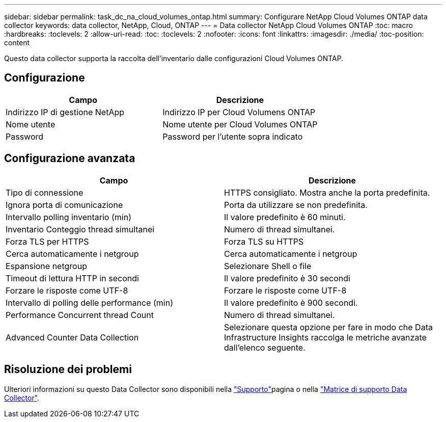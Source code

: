 ---
sidebar: sidebar 
permalink: task_dc_na_cloud_volumes_ontap.html 
summary: Configurare NetApp Cloud Volumes ONTAP data collector 
keywords: data collector, NetApp, Cloud, ONTAP 
---
= Data collector NetApp Cloud Volumes ONTAP
:toc: macro
:hardbreaks:
:toclevels: 2
:allow-uri-read: 
:toc: 
:toclevels: 2
:nofooter: 
:icons: font
:linkattrs: 
:imagesdir: ./media/
:toc-position: content


[role="lead"]
Questo data collector supporta la raccolta dell'inventario dalle configurazioni Cloud Volumes ONTAP.



== Configurazione

[cols="2*"]
|===
| Campo | Descrizione 


| Indirizzo IP di gestione NetApp | Indirizzo IP per Cloud Volumens ONTAP 


| Nome utente | Nome utente per Cloud Volumes ONTAP 


| Password | Password per l'utente sopra indicato 
|===


== Configurazione avanzata

[cols="2*"]
|===
| Campo | Descrizione 


| Tipo di connessione | HTTPS consigliato. Mostra anche la porta predefinita. 


| Ignora porta di comunicazione | Porta da utilizzare se non predefinita. 


| Intervallo polling inventario (min) | Il valore predefinito è 60 minuti. 


| Inventario Conteggio thread simultanei | Numero di thread simultanei. 


| Forza TLS per HTTPS | Forza TLS su HTTPS 


| Cerca automaticamente i netgroup | Cerca automaticamente i netgroup 


| Espansione netgroup | Selezionare Shell o file 


| Timeout di lettura HTTP in secondi | Il valore predefinito è 30 secondi 


| Forzare le risposte come UTF-8 | Forzare le risposte come UTF-8 


| Intervallo di polling delle performance (min) | Il valore predefinito è 900 secondi. 


| Performance Concurrent thread Count | Numero di thread simultanei. 


| Advanced Counter Data Collection | Selezionare questa opzione per fare in modo che Data Infrastructure Insights raccolga le metriche avanzate dall'elenco seguente. 
|===


== Risoluzione dei problemi

Ulteriori informazioni su questo Data Collector sono disponibili nella link:concept_requesting_support.html["Supporto"]pagina o nella link:reference_data_collector_support_matrix.html["Matrice di supporto Data Collector"].
